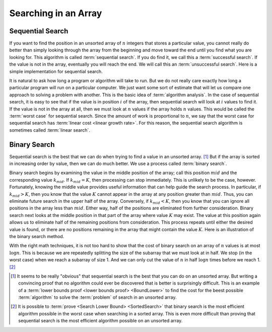 .. This file is part of the OpenDSA eTextbook project. See
.. http://algoviz.org/OpenDSA for more details.
.. Copyright (c) 2012-2016 by the OpenDSA Project Contributors, and
.. distributed under an MIT open source license.

.. avmetadata::
   :author: Cliff Shaffer
   :satisfies: binary search
   :topic: Searching

.. odsalink:: AV/Searching/binarySearchCON.css

Searching in an Array
=====================

Sequential Search
-----------------

If you want to find the position in an unsorted array of :math:`n`
integers that stores a particular value, you cannot really do better
than simply looking through the array from the beginning and move
toward the end until you find what you are looking for.
This algorithm is called :term:`sequential search`.
If you do find it, we call this a :term:`successful search`.
If the value is not in the array, eventually you will reach the end.
We will call this an :term:`unsuccessful search`.
Here is a simple implementation for sequential search.

.. codeinclude:: Searching/Sequential
      :tag: Sequential

It is natural to ask how long a program or algorithm will take to
run.
But we do not really care exactly how long a particular program will
run on a particular computer.
We just want some sort of estimate that will let us compare one
approach to solving a problem with another.
This is the basic idea of :term:`algorithm analysis`.
In the case of sequential search, it is easy to see that if the value
is in position :math:`i` of the array, then sequential search will
look at :math:`i` values to find it.
If the value is not in the array at all, then we must look at
:math:`n` values if the array holds :math:`n` values.
This would be called the :term:`worst case` for sequential search.
Since the amount of work is proportional to :math:`n`,
we say that the worst case for sequential search has
:term:`linear cost <linear growth rate>`.
For this reason, the sequential search algorithm is sometimes
called :term:`linear search`.

Binary Search
-------------

Sequential search is the best that we can do when trying to find a
value in an unsorted array. [#]_
But if the array is sorted in increasing order by value, then we can
do much better.
We use a process called :term:`binary search`.

Binary search begins by examining the value in the middle
position of the array; call this position :math:`mid` and the
corresponding value :math:`k_{mid}`.
If :math:`k_{mid} = K`, then processing can stop immediately.
This is unlikely to be the case, however.
Fortunately, knowing the middle value provides useful information
that can help guide the search process.
In particular, if :math:`k_{mid} > K`, then you know that the value
:math:`K` cannot appear in the array at any position greater
than :math:`mid`. 
Thus, you can eliminate future search in the upper half of the array.
Conversely, if :math:`k_{mid} < K`, then you know that you can
ignore all positions in the array less than :math:`mid`.
Either way, half of the positions are eliminated from further
consideration.
Binary search next looks at the middle position in that part of the
array where value :math:`K` may exist.
The value at this position again allows us to eliminate half
of the remaining positions from consideration.
This process repeats until either the desired value is found, or
there are no positions remaining in the array that might contain the
value :math:`K`.
Here is an illustration of the binary search method.

.. inlineav:: binarySearchCON ss
   :long_name: Binary Search Algorithm Slideshow
   :output: show

With the right math techniques, it is not too hard to show that the
cost of binary search on an array of :math:`n` values is at most
:math:`\log n`.
This is because we are repeatedly splitting the size of the subarray
that we must look at in half.
We stop (in the worst case) when we reach a subarray of size 1.
And we can only cut the value of :math:`n` in half :math:`\log n`
times before we reach 1. [#]_

.. avembed:: AV/Searching/binarySearchPRO.html ss
   :long_name: Binary Search Proficiency Exercise

.. [#] It seems to be really "obvious" that sequential search is the
       best that you can do on an unsorted array. 
       But writing a convincing proof that no algorithm could ever be
       discovered that is better is surprisingly difficult.
       This is an example of a
       :term:`lower bounds proof <lower bounds proof> <BoundLower>` to
       find the cost for the beest possible :term:`algorithm` to solve
       the :term:`problem` of search in an unsorted array.

.. [#] It is possible to
       :term:`prove <Search Lower Bound> <SortedSearch>`
       that binary search is the most efficient algorithm possible in
       the worst case when searching in a sorted array.
       This is even more difficult than proving that sequential search
       is the most efficient algorithm possible on an unsorted array.

.. odsascript:: AV/Searching/binarySearchCON.js
